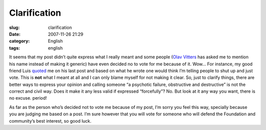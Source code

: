 Clarification
#############
:slug: clarification
:date: 2007-11-26 21:29
:category: English
:tags: english

It seems that my post didn’t quite express what I really meant and some
people (`Olav
Vitters <http://blogs.gnome.org/ovitters/2007/11/26/purpose-of-an-election/>`__
has asked me to mention his name instead of making it generic) have even
decided no to vote for me because of it. Wow… For instance, my good
friend Luis
`quoted <http://tieguy.org/blog/2007/11/26/information-is-the-essence-of-good-elections/>`__
me on his last post and based on what he wrote one would think I’m
telling people to shut up and just vote. This is **not** what I meant at
all and I can only blame myself for not making it clear. So, just to
clarify things, there are better ways to express your opinion and
calling someone “a psychotic failure, obstructive and destructive” is
not the correct and civil way. Does it make it any less valid if
expressed “forcefully”? No. But look at it any way you want, there is no
excuse. period!

As far as the person who’s decided not to vote me because of my post,
I’m sorry you feel this way, specially because you are judging me based
on a post. I’m sure however that you will vote for someone who will
defend the Foundation and community’s best interest, so good luck.

